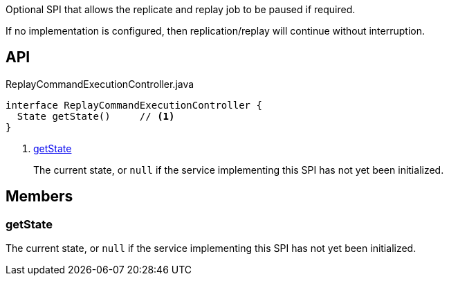 :Notice: Licensed to the Apache Software Foundation (ASF) under one or more contributor license agreements. See the NOTICE file distributed with this work for additional information regarding copyright ownership. The ASF licenses this file to you under the Apache License, Version 2.0 (the "License"); you may not use this file except in compliance with the License. You may obtain a copy of the License at. http://www.apache.org/licenses/LICENSE-2.0 . Unless required by applicable law or agreed to in writing, software distributed under the License is distributed on an "AS IS" BASIS, WITHOUT WARRANTIES OR  CONDITIONS OF ANY KIND, either express or implied. See the License for the specific language governing permissions and limitations under the License.

Optional SPI that allows the replicate and replay job to be paused if required.

If no implementation is configured, then replication/replay will continue without interruption.

== API

.ReplayCommandExecutionController.java
[source,java]
----
interface ReplayCommandExecutionController {
  State getState()     // <.>
}
----

<.> xref:#getState[getState]
+
--
The current state, or `null` if the service implementing this SPI has not yet been initialized.
--

== Members

[#getState]
=== getState

The current state, or `null` if the service implementing this SPI has not yet been initialized.

